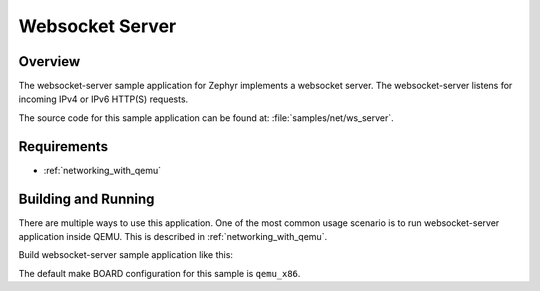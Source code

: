 .. _websocket-server-sample:

Websocket Server
################

Overview
********

The websocket-server sample application for Zephyr implements a websocket
server. The websocket-server listens for incoming IPv4 or IPv6 HTTP(S)
requests.

The source code for this sample application can be found at:
:file:`samples/net/ws_server`.

Requirements
************

- :ref:`networking_with_qemu`

Building and Running
********************

There are multiple ways to use this application. One of the most common
usage scenario is to run websocket-server application inside QEMU. This is
described in :ref:`networking_with_qemu`.

Build websocket-server sample application like this:

.. zephyr-app-commands::
   :zephyr-app: samples/net/ws_echo_server
   :board: qemu_x86
   :goals: run
   :compact:

The default make BOARD configuration for this sample is ``qemu_x86``.

